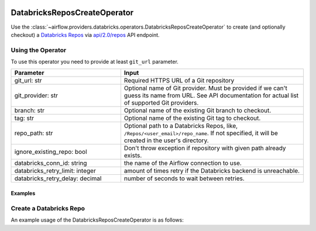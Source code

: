  .. Licensed to the Apache Software Foundation (ASF) under one
    or more contributor license agreements.  See the NOTICE file
    distributed with this work for additional information
    regarding copyright ownership.  The ASF licenses this file
    to you under the Apache License, Version 2.0 (the
    "License"); you may not use this file except in compliance
    with the License.  You may obtain a copy of the License at

 ..   http://www.apache.org/licenses/LICENSE-2.0

 .. Unless required by applicable law or agreed to in writing,
    software distributed under the License is distributed on an
    "AS IS" BASIS, WITHOUT WARRANTIES OR CONDITIONS OF ANY
    KIND, either express or implied.  See the License for the
    specific language governing permissions and limitations
    under the License.



DatabricksReposCreateOperator
=============================

Use the :class:`~airflow.providers.databricks.operators.DatabricksReposCreateOperator` to create (and optionally checkout) a
`Databricks Repos <https://docs.databricks.com/repos/index.html>`_
via `api/2.0/repos <https://docs.databricks.com/dev-tools/api/latest/repos.html#operation/create-repo>`_ API endpoint.


Using the Operator
^^^^^^^^^^^^^^^^^^

To use this operator you need to provide at least ``git_url`` parameter.

.. list-table::
   :widths: 15 25
   :header-rows: 1

   * - Parameter
     - Input
   * - git_url: str
     - Required HTTPS URL of a Git repository
   * - git_provider: str
     - Optional name of Git provider. Must be provided if we can't guess its name from URL. See API documentation for actual list of supported Git providers.
   * - branch: str
     - Optional name of the existing Git branch to checkout.
   * - tag: str
     - Optional name of the existing Git tag to checkout.
   * - repo_path: str
     - Optional path to a Databricks Repos, like, ``/Repos/<user_email>/repo_name``. If not specified, it will be created in the user's directory.
   * - ignore_existing_repo: bool
     - Don't throw exception if repository with given path already exists.
   * - databricks_conn_id: string
     - the name of the Airflow connection to use.
   * - databricks_retry_limit: integer
     - amount of times retry if the Databricks backend is unreachable.
   * - databricks_retry_delay: decimal
     - number of seconds to wait between retries.

Examples
--------

Create a Databricks Repo
^^^^^^^^^^^^^^^^^^^^^^^^

An example usage of the DatabricksReposCreateOperator is as follows:

.. exampleinclude:: /../../databricks/tests/system/databricks/example_databricks_repos.py
    :language: python
    :start-after: [START howto_operator_databricks_repo_create]
    :end-before: [END howto_operator_databricks_repo_create]

